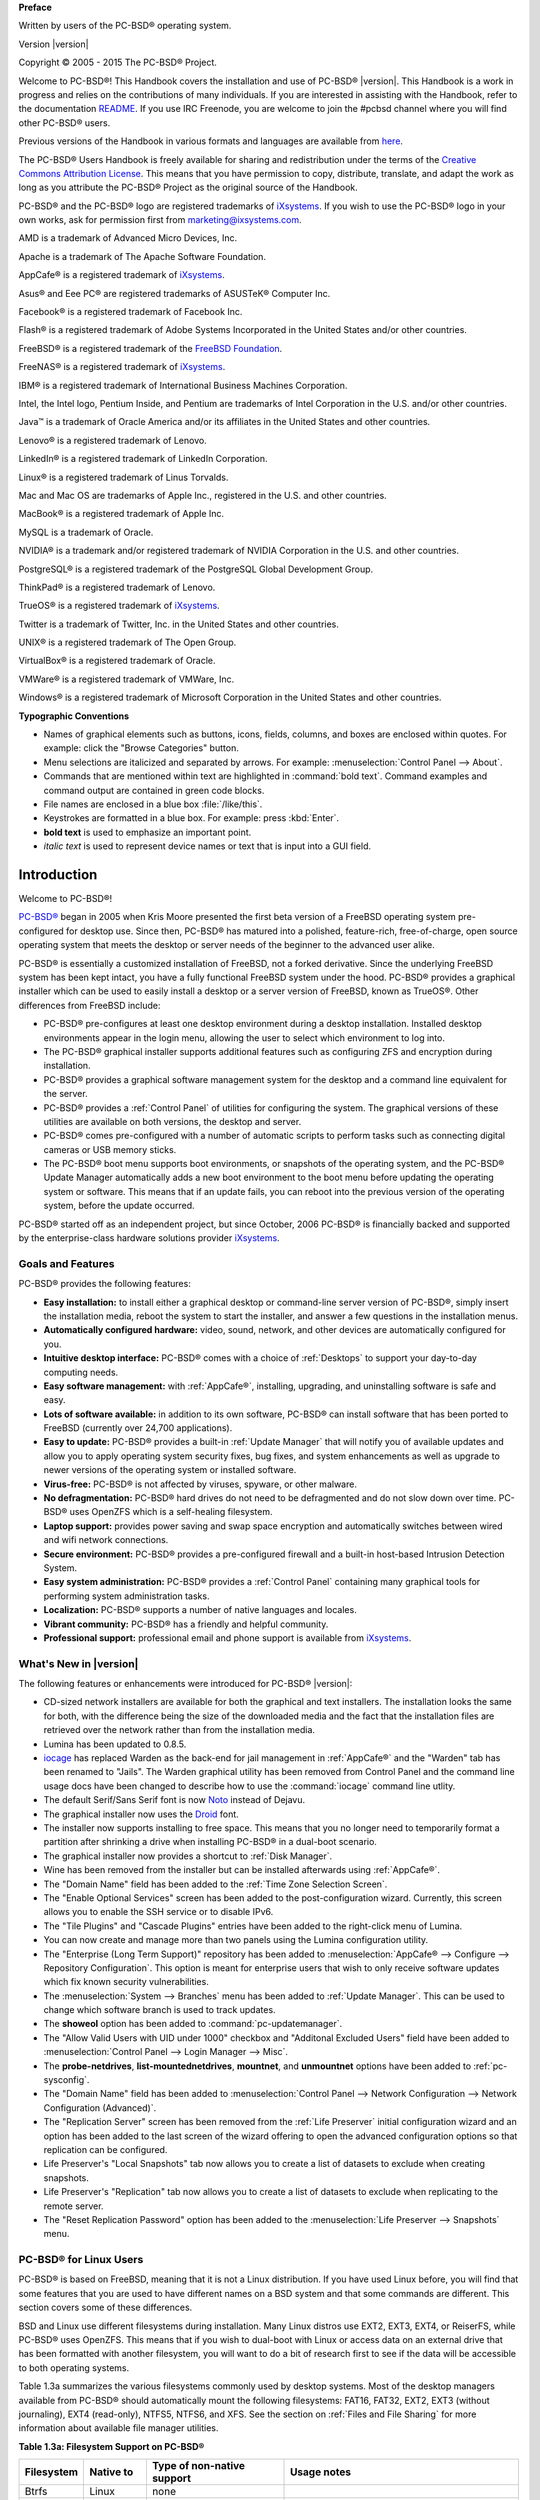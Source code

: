 .. include global.rst

**Preface** 

Written by users of the PC-BSD® operating system.

Version |version|

Copyright © 2005 - 2015 The PC-BSD® Project.

Welcome to PC-BSD®! This Handbook covers the installation and use of PC-BSD® |version|. This Handbook is a work in progress and relies on the contributions of many individuals. If you are interested in assisting with the Handbook, refer to the documentation `README <https://github.com/pcbsd/pcbsd/blob/master/src-qt5/docs/README.md>`_. If you use IRC Freenode, you are welcome to join the #pcbsd channel where you will find other PC-BSD® users.

Previous versions of the Handbook in various formats and languages are available from `here <ftp://ftp.pcbsd.org/pub/handbook/>`_. 

The PC-BSD® Users Handbook is freely available for sharing and redistribution under the terms of the `Creative Commons Attribution License <https://creativecommons.org/licenses/by/4.0/>`_. This means that you have permission to copy, distribute, translate, and adapt the work as long as you attribute the PC-BSD® Project as the original source of the Handbook.

PC-BSD® and the PC-BSD® logo are registered trademarks of `iXsystems <https://www.ixsystems.com/>`_. If you wish to use the PC-BSD® logo in your own works, ask for permission first from marketing@ixsystems.com.

AMD is a trademark of Advanced Micro Devices, Inc.

Apache is a trademark of The Apache Software Foundation.

AppCafe® is a registered trademark of `iXsystems <https://www.ixsystems.com/>`_.

Asus® and Eee PC® are registered trademarks of ASUSTeK® Computer Inc.

Facebook® is a registered trademark of Facebook Inc.

Flash® is a registered trademark of Adobe Systems Incorporated in the United States and/or other countries.

FreeBSD® is a registered trademark of the `FreeBSD Foundation <https://www.freebsdfoundation.org/>`_. 

FreeNAS® is a registered trademark of `iXsystems <https://www.ixsystems.com/>`_.

IBM® is a registered trademark of International Business Machines Corporation.

Intel, the Intel logo, Pentium Inside, and Pentium are trademarks of Intel Corporation in the U.S. and/or other countries.

Java™ is a trademark of Oracle America and/or its affiliates in the United States and other countries.

Lenovo® is a registered trademark of Lenovo.

LinkedIn® is a registered trademark of LinkedIn Corporation.

Linux® is a registered trademark of Linus Torvalds.

Mac and Mac OS are trademarks of Apple Inc., registered in the U.S. and other countries.

MacBook® is a registered trademark of Apple Inc.

MySQL is a trademark of Oracle.

NVIDIA® is a trademark and/or registered trademark of NVIDIA Corporation in the U.S. and other countries.

PostgreSQL® is a registered trademark of the PostgreSQL Global Development Group.

ThinkPad® is a registered trademark of Lenovo.

TrueOS® is a registered trademark of `iXsystems <https://www.ixsystems.com/>`_.

Twitter is a trademark of Twitter, Inc. in the United States and other countries.

UNIX® is a registered trademark of The Open Group.

VirtualBox® is a registered trademark of Oracle.

VMWare® is a registered trademark of VMWare, Inc.

Windows® is a registered trademark of Microsoft Corporation in the United States and other countries.

**Typographic Conventions** 

* Names of graphical elements such as buttons, icons, fields, columns, and boxes are enclosed within quotes. For example: click the "Browse Categories" button.

* Menu selections are italicized and separated by arrows. For example: :menuselection:`Control Panel --> About`.

* Commands that are mentioned within text are highlighted in :command:`bold text`. Command examples and command output are contained in green code blocks.

* File names are enclosed in a blue box :file:`/like/this`.

* Keystrokes are formatted in a blue box. For example: press :kbd:`Enter`.

* **bold text** is used to emphasize an important point.

* *italic text* is used to represent device names or text that is input into a GUI field.

Introduction
************

Welcome to PC-BSD®!

`PC-BSD® <http://www.pcbsd.org/>`_ began in 2005 when Kris Moore presented the first beta version of a FreeBSD operating system pre-configured for desktop use. Since then, PC-BSD® has matured into a polished, feature-rich, free-of-charge, open source operating system that meets the desktop or server needs of the beginner to the advanced user alike.

PC-BSD® is essentially a customized installation of FreeBSD, not a forked derivative. Since the underlying FreeBSD system has been kept intact, you have a fully functional FreeBSD system under the hood. PC-BSD® provides a graphical installer which can be used to easily install a desktop or a server version of FreeBSD, known as TrueOS®. Other differences from FreeBSD include: 

* PC-BSD® pre-configures at least one desktop environment during a desktop installation. Installed desktop environments appear in the login menu, allowing the user to select which environment to log into.

* The PC-BSD® graphical installer supports additional features such as configuring ZFS and encryption during installation.

* PC-BSD® provides a graphical software management system for the desktop and a command line equivalent for the server.

* PC-BSD® provides a :ref:`Control Panel` of utilities for configuring the system. The graphical versions of these utilities are available on both versions, the desktop and server.

* PC-BSD® comes pre-configured with a number of automatic scripts to perform tasks such as connecting digital cameras or USB memory sticks.

* The PC-BSD® boot menu supports boot environments, or snapshots of the operating system, and the PC-BSD® Update Manager automatically adds a new boot environment to the boot menu before updating the operating system or software. This means that if an update fails, you can reboot into the previous version of the operating system, before the update occurred.

PC-BSD® started off as an independent project, but since October, 2006 PC-BSD® is financially backed and supported by the enterprise-class hardware solutions provider `iXsystems <https://www.ixsystems.com/>`_.

.. index:: features
.. _Goals and Features:

Goals and Features
==================

PC-BSD® provides the following features: 

* **Easy installation:** to install either a graphical desktop or command-line server version of PC-BSD®, simply insert the installation media, reboot the
  system to start the installer, and answer a few questions in the installation menus.

* **Automatically configured hardware:** video, sound, network, and other devices are automatically configured for you.

* **Intuitive desktop interface:** PC-BSD® comes with a choice of :ref:`Desktops` to support your day-to-day computing needs.

* **Easy software management:** with :ref:`AppCafe®`, installing, upgrading, and uninstalling software is safe and easy.

* **Lots of software available:** in addition to its own software, PC-BSD® can install software that has been ported to FreeBSD (currently over 24,700
  applications).

* **Easy to update:** PC-BSD® provides a built-in :ref:`Update Manager` that will notify you of available updates and allow you to apply operating system
  security fixes, bug fixes, and system enhancements as well as upgrade to newer versions of the operating system or installed software.

* **Virus-free:** PC-BSD® is not affected by viruses, spyware, or other malware.

* **No defragmentation:** PC-BSD® hard drives do not need to be defragmented and do not slow down over time. PC-BSD® uses OpenZFS which is a self-healing
  filesystem.

* **Laptop support:** provides power saving and swap space encryption and automatically switches between wired and wifi network connections.

* **Secure environment:** PC-BSD® provides a pre-configured firewall and a built-in host-based Intrusion Detection System.

* **Easy system administration:** PC-BSD® provides a :ref:`Control Panel` containing many graphical tools for performing system administration tasks.

* **Localization:** PC-BSD® supports a number of native languages and locales.

* **Vibrant community:** PC-BSD® has a friendly and helpful community. 

* **Professional support:** professional email and phone support is available from
  `iXsystems <https://www.ixsystems.com/support/>`_.

.. index:: What's New
.. _What's New in |version|:

What's New in |version|
=======================

The following features or enhancements were introduced for PC-BSD® |version|:

* CD-sized network installers are available for both the graphical and text installers. The installation looks the same for both, with the difference being the size of the
  downloaded media and the fact that the installation files are retrieved over the network rather than from the installation media.

* Lumina has been updated to 0.8.5.

* `iocage <https://github.com/iocage/iocage>`_ has replaced Warden as the back-end for jail management in :ref:`AppCafe®` and the "Warden" tab has been renamed to "Jails". The
  Warden graphical utility has been removed from Control Panel and the command line usage docs have been changed to describe how to use the :command:`iocage` command line utlity.

* The default Serif/Sans Serif font is now `Noto <http://www.google.com/get/noto/>`_ instead of Dejavu.

* The graphical installer now uses the `Droid <http://www.droidfonts.com/>`_ font.

* The installer now supports installing to free space. This means that you no longer need to temporarily format a partition after shrinking a drive when installing PC-BSD® in a
  dual-boot scenario.
  
* The graphical installer now provides a shortcut to :ref:`Disk Manager`.

* Wine has been removed from the installer but can be installed afterwards using :ref:`AppCafe®`.

* The "Domain Name" field has been added to the :ref:`Time Zone Selection Screen`.

* The "Enable Optional Services" screen has been added to the post-configuration wizard. Currently, this screen allows you to enable the SSH service or to disable IPv6.

* The "Tile Plugins" and "Cascade Plugins" entries have been added to the right-click menu of Lumina.

* You can now create and manage more than two panels using the Lumina configuration utility.

* The "Enterprise (Long Term Support)" repository has been added to :menuselection:`AppCafe® --> Configure --> Repository Configuration`. This option is meant for
  enterprise users that wish to only receive software updates which fix known security vulnerabilities.

* The :menuselection:`System --> Branches` menu has been added to :ref:`Update Manager`. This can be used to change which software branch is used to track updates.

* The **showeol** option has been added to :command:`pc-updatemanager`.

* The "Allow Valid Users with UID under 1000" checkbox and "Additonal Excluded Users" field have been added to :menuselection:`Control Panel --> Login Manager --> Misc`.

* The **probe-netdrives**,
  **list-mountednetdrives**,
  **mountnet**, and
  **unmountnet** options have been added to :ref:`pc-sysconfig`.

* The "Domain Name" field has been added to :menuselection:`Control Panel --> Network Configuration --> Network Configuration (Advanced)`.

* The "Replication Server" screen has been removed from the :ref:`Life Preserver` initial configuration wizard and an option has been added to the last screen of the
  wizard offering to open the advanced configuration options so that replication can be configured.

* Life Preserver's "Local Snapshots" tab now allows you to create a list of datasets to exclude when creating snapshots.

* Life Preserver's "Replication" tab now allows you to create a list of datasets to exclude when replicating to the remote server.

* The "Reset Replication Password" option has been added to the :menuselection:`Life Preserver --> Snapshots` menu.

.. index:: Linux
.. _PC-BSD® for Linux Users:

PC-BSD® for Linux Users
========================

PC-BSD® is based on FreeBSD, meaning that it is not a Linux distribution. If you have used Linux before, you will find that some features that you are used
to have different names on a BSD system and that some commands are different. This section covers some of these differences.

.. index:: filesystems
.. _Filesystems:

BSD and Linux use different filesystems during installation. Many Linux distros use EXT2, EXT3, EXT4, or ReiserFS, while PC-BSD® uses OpenZFS. This means
that if you wish to dual-boot with Linux or access data on an external drive that has been formatted with another filesystem, you will want to do a bit of
research first to see if the data will be accessible to both operating systems.

Table 1.3a summarizes the various filesystems commonly used by desktop systems. Most of the desktop managers available from PC-BSD® should automatically
mount the following filesystems: FAT16, FAT32, EXT2, EXT3 (without journaling), EXT4 (read-only), NTFS5, NTFS6, and XFS. See the section on
:ref:`Files and File Sharing` for more information about available file manager utilities.

**Table 1.3a: Filesystem Support on PC-BSD®**

+------------+-------------------+------------------------------------------------+--------------------------------------------------------------------------+
| Filesystem | Native to         | Type of non-native support                     | **Usage notes**                                                          |
+============+===================+================================================+==========================================================================+
| Btrfs      | Linux             | none                                           |                                                                          |
+------------+-------------------+------------------------------------------------+--------------------------------------------------------------------------+
| exFAT      | Windows           | none                                           | requires a license from Microsoft                                        |
+------------+-------------------+------------------------------------------------+--------------------------------------------------------------------------+
| EXT2       | Linux             | r/w support loaded by default                  |                                                                          |
+------------+-------------------+------------------------------------------------+--------------------------------------------------------------------------+
| EXT3       | Linux             | r/w support loaded by default                  | since EXT3 journaling is not supported, you will not be able to mount    |
|            |                   |                                                | a filesystem requiring a journal replay unless you :command:`fsck` it    |
|            |                   |                                                | using an external utility such as                                        |
|            |                   |                                                | `e2fsprogs <http://e2fsprogs.sourceforge.net>`_                          |
+------------+-------------------+------------------------------------------------+--------------------------------------------------------------------------+
| EXT4       | Linux             | r/o support loaded by default                  | EXT3 journaling, extended attributes, and inodes greater than 128 bytes  |
|            |                   |                                                | are not supported; EXT3 filesystems converted to EXT4 may have better    |
|            |                   |                                                | performance                                                              |
+------------+-------------------+------------------------------------------------+--------------------------------------------------------------------------+
| FAT16      | Windows           | r/w support loaded by default                  |                                                                          |
+------------+-------------------+------------------------------------------------+--------------------------------------------------------------------------+
| FAT32      | Windows           | r/w support loaded by default                  |                                                                          |
+------------+-------------------+------------------------------------------------+--------------------------------------------------------------------------+
| HFS+       | Mac OS X          | none                                           | older Mac versions might work with                                       |
|            |                   |                                                | `hfsexplorer <http://www.catacombae.org/hfsexplorer>`_                   |
+------------+-------------------+------------------------------------------------+--------------------------------------------------------------------------+
| JFS        | Linux             | none                                           |                                                                          |
+------------+-------------------+------------------------------------------------+--------------------------------------------------------------------------+
| NTFS5      | Windows           | full r/w support loaded by default             |                                                                          |
+------------+-------------------+------------------------------------------------+--------------------------------------------------------------------------+
| NTFS6      | Windows           | r/w support loaded by default                  |                                                                          |
+------------+-------------------+------------------------------------------------+--------------------------------------------------------------------------+
| ReiserFS   | Linux             | r/o support is loaded by default               |                                                                          |
+------------+-------------------+------------------------------------------------+--------------------------------------------------------------------------+
| UFS2       | FreeBSD           | check if your Linux distro provides ufsutils;  |                                                                          |
|            |                   | r/w support on Mac; UFS Explorer can be used   |                                                                          |
|            |                   | on Windows                                     | changed to r/o support in Mac Lion                                       |
+------------+-------------------+------------------------------------------------+--------------------------------------------------------------------------+
| ZFS        | PC-BSD, FreeBSD   |                                                |                                                                          |
+------------+-------------------+------------------------------------------------+--------------------------------------------------------------------------+

.. index:: devices

Linux and BSD use different naming conventions for devices. For example: 

* in Linux, Ethernet interfaces begin with :file:`eth`; in BSD, interface names indicate the name of the driver. For example, an Ethernet interface may be
  listed as :file:`re0`, indicating that it uses the Realtek :file:`re` driver. The advantage of this convention is that you can read the **man 4** page for
  the driver (e.g. type :command:`man 4 re`) to see which models and features are provided by that driver.

- BSD disk names differ from Linux. IDE drives begin with :file:`ad` and SCSI and USB drives begin with :file:`da`.

Some of the features used by BSD have similar counterparts to Linux, but the name of the feature is different. Table 1.3b provides some common examples: 

**Table 1.3b: Names for BSD and Linux Features**

+------------------------------------------------+--------------------------------------+--------------------------------------------------------------------+
| PC-BSD                                         | Linux                                | **Description**                                                    |
+================================================+======================================+====================================================================+
| IPFW                                           | iptables                             | default firewall                                                   |
+------------------------------------------------+--------------------------------------+--------------------------------------------------------------------+
| :file:`/etc/rc.d/` for operating system and    | :file:`rc0.d/`, :file:`rc1.d/`, etc. | in PC-BSD the directories containing the startup scripts do not    |
| :file:`/usr/local/etc/rc.d/` for applications  |                                      | link to runlevels as there are no runlevels; system startup        |
|                                                |                                      | scripts are separated from third-party application scripts         |
+------------------------------------------------+--------------------------------------+--------------------------------------------------------------------+
| :file:`/etc/ttys` and :file:`/etc/rc.conf`     | :command:`telinit`, :file:`init.d/`  | terminals are configured in *ttys* and *rc.conf* indicates which   |
|                                                |                                      | services will start at boot time                                   |
+------------------------------------------------+--------------------------------------+--------------------------------------------------------------------+

If you are comfortable with the command line, you may find that some of the commands that you are used to have different names on BSD. Table 1.3c lists some
common commands and what they are used for.

**Table 1.3c: Common BSD and Linux Commands**

+-----------------------------------+------------------------------------------------------------+
| Command                           | **Used to:**                                               |
+===================================+============================================================+
| :command:`dmesg`                  | discover what hardware was detected by the kernel          |
+-----------------------------------+------------------------------------------------------------+
| :command:`sysctl dev`             | display configured devices                                 |
+-----------------------------------+------------------------------------------------------------+
| :command:`pciconf -l -cv`         | show PCI devices                                           |
+-----------------------------------+------------------------------------------------------------+
| :command:`dmesg | grep usb`       | show USB devices                                           |
+-----------------------------------+------------------------------------------------------------+
| :command:`kldstat`                | list all modules loaded in the kernel                      |
+-----------------------------------+------------------------------------------------------------+
| :command:`kldload <module>`       | load a kernel module for the current session               |
+-----------------------------------+------------------------------------------------------------+
| :command:`pbi_add -r <pbiname>`   | install software from the command line                     |
+-----------------------------------+------------------------------------------------------------+
| :command:`sysctl hw.realmem`      | display hardware memory                                    |
+-----------------------------------+------------------------------------------------------------+
| :command:`sysctl hw.model`        | display CPU model                                          |
+-----------------------------------+------------------------------------------------------------+
| :command:`sysctl hw.machine_arch` | display CPU Architecture                                   |
+-----------------------------------+------------------------------------------------------------+
| :command:`sysctl hw.ncpu`         | display number of CPUs                                     |
+-----------------------------------+------------------------------------------------------------+
| :command:`uname -vm`              | get release version information                            |
+-----------------------------------+------------------------------------------------------------+
| :command:`gpart show`             | show device partition information                          |
+-----------------------------------+------------------------------------------------------------+
| :command:`fuser`                  | list IDs of all processes that have one or more files open |
+-----------------------------------+------------------------------------------------------------+

The following articles and videos provide additional information about some of the differences between BSD and Linux: 

* `Comparing BSD and Linux <http://www.freebsd.org/doc/en/articles/explaining-bsd/comparing-bsd-and-linux.html>`_

* `FreeBSD Quickstart Guide for Linux® Users <http://www.freebsd.org/doc/en/articles/linux-users/index.html>`_

* `BSD vs Linux <http://www.over-yonder.net/~fullermd/rants/bsd4linux/01>`_

* `Why Choose FreeBSD? <http://www.freebsd.org/advocacy/whyusefreebsd.html>`_

* `Interview: BSD for Human Beings <http://www.unixmen.com/bsd-for-human-beings-interview/>`_

* `Video: BSD 4 Linux Users <https://www.youtube.com/watch?v=xk6ouxX51NI>`_

* `Why you should use a BSD style license for your Open Source Project <http://www.freebsd.org/doc/en/articles/bsdl-gpl/article.html>`_

* `A Sysadmin's Unixersal Translator (ROSETTA STONE) <http://bhami.com/rosetta.html>`_
